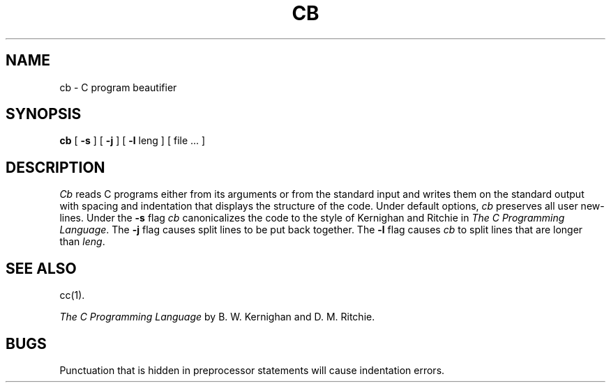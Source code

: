.TH CB 1
.SH NAME
cb \- C program beautifier
.SH SYNOPSIS
.B cb
[
.B \-s
] [
.B \-j
] [
.B \-l
leng
] [ file ... ]
.SH DESCRIPTION
.I Cb
reads C programs either from its arguments or from the
standard input
and writes them
on the standard output with spacing and indentation
that displays the structure of the code.
Under default options,
.I cb
preserves all user new-lines.
Under the
.B \-s
flag
.I cb
canonicalizes the code to the style of
Kernighan and Ritchie in
.IR "The C Programming Language" .
The
.B \-j
flag
causes split lines to be put back together.
The
.B \-l
flag causes
.I cb
to split lines that are longer than
.IR leng .
.SH "SEE ALSO"
cc(1).
.br
.sp
.I "The C Programming Language"
by B. W. Kernighan and D. M. Ritchie.
.SH BUGS
Punctuation that is hidden in
preprocessor statements will cause indentation errors.
.\"	@(#)cb.1	6.2 of 9/2/83

